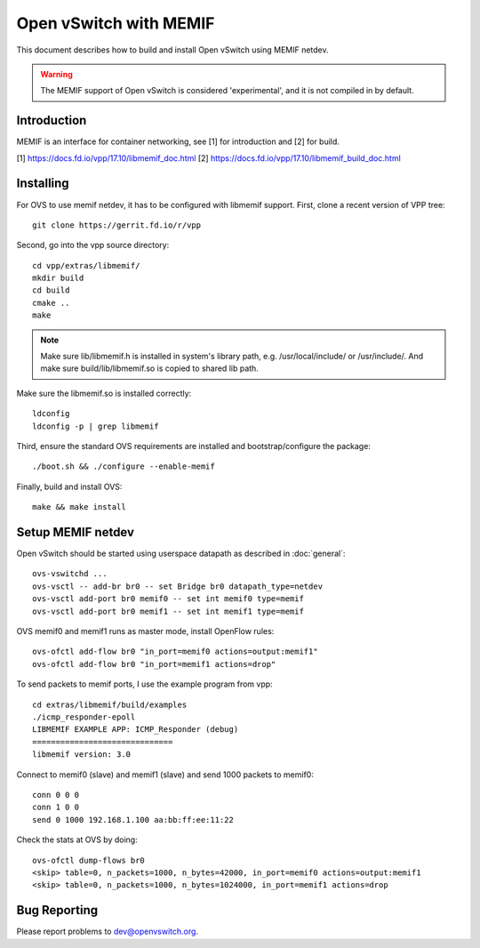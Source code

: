 ..
      Licensed under the Apache License, Version 2.0 (the "License"); you may
      not use this file except in compliance with the License. You may obtain
      a copy of the License at

          http://www.apache.org/licenses/LICENSE-2.0

      Unless required by applicable law or agreed to in writing, software
      distributed under the License is distributed on an "AS IS" BASIS, WITHOUT
      WARRANTIES OR CONDITIONS OF ANY KIND, either express or implied. See the
      License for the specific language governing permissions and limitations
      under the License.

      Convention for heading levels in Open vSwitch documentation:

      =======  Heading 0 (reserved for the title in a document)
      -------  Heading 1
      ~~~~~~~  Heading 2
      +++++++  Heading 3
      '''''''  Heading 4

      Avoid deeper levels because they do not render well.


========================
Open vSwitch with MEMIF
========================

This document describes how to build and install Open vSwitch using
MEMIF netdev.

.. warning::
  The MEMIF support of Open vSwitch is considered 'experimental',
  and it is not compiled in by default.


Introduction
------------
MEMIF is an interface for container networking,
see [1] for introduction and [2] for build.

[1] https://docs.fd.io/vpp/17.10/libmemif_doc.html
[2] https://docs.fd.io/vpp/17.10/libmemif_build_doc.html

Installing
----------
For OVS to use memif netdev, it has to be configured with libmemif support.
First, clone a recent version of VPP tree::

  git clone https://gerrit.fd.io/r/vpp

Second, go into the vpp source directory::

  cd vpp/extras/libmemif/
  mkdir build
  cd build
  cmake ..
  make

.. note::
   Make sure lib/libmemif.h is installed in system's library path,
   e.g. /usr/local/include/ or /usr/include/.
   And make sure build/lib/libmemif.so is copied to shared lib path.

Make sure the libmemif.so is installed correctly::

  ldconfig
  ldconfig -p | grep libmemif

Third, ensure the standard OVS requirements are installed and
bootstrap/configure the package::

  ./boot.sh && ./configure --enable-memif

Finally, build and install OVS::

  make && make install


Setup MEMIF netdev
-------------------
Open vSwitch should be started using userspace datapath as described
in :doc:`general`::

  ovs-vswitchd ...
  ovs-vsctl -- add-br br0 -- set Bridge br0 datapath_type=netdev
  ovs-vsctl add-port br0 memif0 -- set int memif0 type=memif
  ovs-vsctl add-port br0 memif1 -- set int memif1 type=memif

OVS memif0 and memif1 runs as master mode, install OpenFlow rules::

  ovs-ofctl add-flow br0 "in_port=memif0 actions=output:memif1"
  ovs-ofctl add-flow br0 "in_port=memif1 actions=drop"

To send packets to memif ports, I use the example program from vpp::

  cd extras/libmemif/build/examples
  ./icmp_responder-epoll
  LIBMEMIF EXAMPLE APP: ICMP_Responder (debug)
  ==============================
  libmemif version: 3.0

Connect to memif0 (slave) and memif1 (slave) and send 1000
packets to memif0::

  conn 0 0 0
  conn 1 0 0
  send 0 1000 192.168.1.100 aa:bb:ff:ee:11:22

Check the stats at OVS by doing::

  ovs-ofctl dump-flows br0
  <skip> table=0, n_packets=1000, n_bytes=42000, in_port=memif0 actions=output:memif1
  <skip> table=0, n_packets=1000, n_bytes=1024000, in_port=memif1 actions=drop


Bug Reporting
-------------

Please report problems to dev@openvswitch.org.
